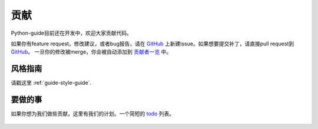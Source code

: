 贡献
~~~~~~~~~~

Python-guide目前还在开发中，欢迎大家贡献代码。

如果你有feature request，修改建议，或者bug报告，请在 GitHub_ 上新建issue。如果想要提交补丁，请直接pull request到 GitHub_。
一旦你的修改被merge，你会被自动添加到
`贡献者一览 <https://github.com/kennethreitz/python-guide/contributors>`_ 中。


风格指南
-----------

请戳这里 :ref:`guide-style-guide`.

.. _todo-list-ref:

要做的事
---------

如果你想为我们做些贡献，这里有我们的计划。一个简短的 todo_ 列表。

    .. include:: ../../TODO.rst


.. _GitHub: http://github.com/kennethreitz/python-guide/
.. _todo: https://github.com/kennethreitz/python-guide/blob/master/TODO.rst
